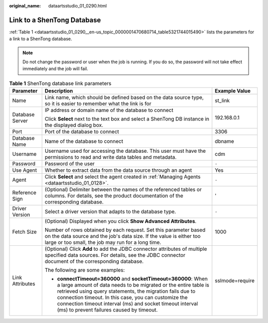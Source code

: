 :original_name: dataartsstudio_01_0290.html

.. _dataartsstudio_01_0290:

Link to a ShenTong Database
===========================

:ref:`Table 1 <dataartsstudio_01_0290__en-us_topic_0000001470680714_table5321744015490>` lists the parameters for a link to a ShenTong database.

.. note::

   Do not change the password or user when the job is running. If you do so, the password will not take effect immediately and the job will fail.

.. _dataartsstudio_01_0290__en-us_topic_0000001470680714_table5321744015490:

.. table:: **Table 1** ShenTong database link parameters

   +-----------------------+------------------------------------------------------------------------------------------------------------------------------------------------------------------------------------------------------------------------------------------------------------------------------------------------------------------------------------------------------------------+-----------------------+
   | Parameter             | Description                                                                                                                                                                                                                                                                                                                                                      | Example Value         |
   +=======================+==================================================================================================================================================================================================================================================================================================================================================================+=======================+
   | Name                  | Link name, which should be defined based on the data source type, so it is easier to remember what the link is for                                                                                                                                                                                                                                               | st_link               |
   +-----------------------+------------------------------------------------------------------------------------------------------------------------------------------------------------------------------------------------------------------------------------------------------------------------------------------------------------------------------------------------------------------+-----------------------+
   | Database Server       | IP address or domain name of the database to connect                                                                                                                                                                                                                                                                                                             | 192.168.0.1           |
   |                       |                                                                                                                                                                                                                                                                                                                                                                  |                       |
   |                       | Click **Select** next to the text box and select a ShenTong DB instance in the displayed dialog box.                                                                                                                                                                                                                                                             |                       |
   +-----------------------+------------------------------------------------------------------------------------------------------------------------------------------------------------------------------------------------------------------------------------------------------------------------------------------------------------------------------------------------------------------+-----------------------+
   | Port                  | Port of the database to connect                                                                                                                                                                                                                                                                                                                                  | 3306                  |
   +-----------------------+------------------------------------------------------------------------------------------------------------------------------------------------------------------------------------------------------------------------------------------------------------------------------------------------------------------------------------------------------------------+-----------------------+
   | Database Name         | Name of the database to connect                                                                                                                                                                                                                                                                                                                                  | dbname                |
   +-----------------------+------------------------------------------------------------------------------------------------------------------------------------------------------------------------------------------------------------------------------------------------------------------------------------------------------------------------------------------------------------------+-----------------------+
   | Username              | Username used for accessing the database. This user must have the permissions to read and write data tables and metadata.                                                                                                                                                                                                                                        | cdm                   |
   +-----------------------+------------------------------------------------------------------------------------------------------------------------------------------------------------------------------------------------------------------------------------------------------------------------------------------------------------------------------------------------------------------+-----------------------+
   | Password              | Password of the user                                                                                                                                                                                                                                                                                                                                             | ``-``                 |
   +-----------------------+------------------------------------------------------------------------------------------------------------------------------------------------------------------------------------------------------------------------------------------------------------------------------------------------------------------------------------------------------------------+-----------------------+
   | Use Agent             | Whether to extract data from the data source through an agent                                                                                                                                                                                                                                                                                                    | Yes                   |
   +-----------------------+------------------------------------------------------------------------------------------------------------------------------------------------------------------------------------------------------------------------------------------------------------------------------------------------------------------------------------------------------------------+-----------------------+
   | Agent                 | Click **Select** and select the agent created in :ref:`Managing Agents <dataartsstudio_01_0128>`.                                                                                                                                                                                                                                                                | ``-``                 |
   +-----------------------+------------------------------------------------------------------------------------------------------------------------------------------------------------------------------------------------------------------------------------------------------------------------------------------------------------------------------------------------------------------+-----------------------+
   | Reference Sign        | (Optional) Delimiter between the names of the referenced tables or columns. For details, see the product documentation of the corresponding database.                                                                                                                                                                                                            | '                     |
   +-----------------------+------------------------------------------------------------------------------------------------------------------------------------------------------------------------------------------------------------------------------------------------------------------------------------------------------------------------------------------------------------------+-----------------------+
   | Driver Version        | Select a driver version that adapts to the database type.                                                                                                                                                                                                                                                                                                        | ``-``                 |
   +-----------------------+------------------------------------------------------------------------------------------------------------------------------------------------------------------------------------------------------------------------------------------------------------------------------------------------------------------------------------------------------------------+-----------------------+
   | Fetch Size            | (Optional) Displayed when you click **Show Advanced Attributes**.                                                                                                                                                                                                                                                                                                | 1000                  |
   |                       |                                                                                                                                                                                                                                                                                                                                                                  |                       |
   |                       | Number of rows obtained by each request. Set this parameter based on the data source and the job's data size. If the value is either too large or too small, the job may run for a long time.                                                                                                                                                                    |                       |
   +-----------------------+------------------------------------------------------------------------------------------------------------------------------------------------------------------------------------------------------------------------------------------------------------------------------------------------------------------------------------------------------------------+-----------------------+
   | Link Attributes       | (Optional) Click **Add** to add the JDBC connector attributes of multiple specified data sources. For details, see the JDBC connector document of the corresponding database.                                                                                                                                                                                    | sslmode=require       |
   |                       |                                                                                                                                                                                                                                                                                                                                                                  |                       |
   |                       | The following are some examples:                                                                                                                                                                                                                                                                                                                                 |                       |
   |                       |                                                                                                                                                                                                                                                                                                                                                                  |                       |
   |                       | -  **connectTimeout=360000** and **socketTimeout=360000**: When a large amount of data needs to be migrated or the entire table is retrieved using query statements, the migration fails due to connection timeout. In this case, you can customize the connection timeout interval (ms) and socket timeout interval (ms) to prevent failures caused by timeout. |                       |
   +-----------------------+------------------------------------------------------------------------------------------------------------------------------------------------------------------------------------------------------------------------------------------------------------------------------------------------------------------------------------------------------------------+-----------------------+
